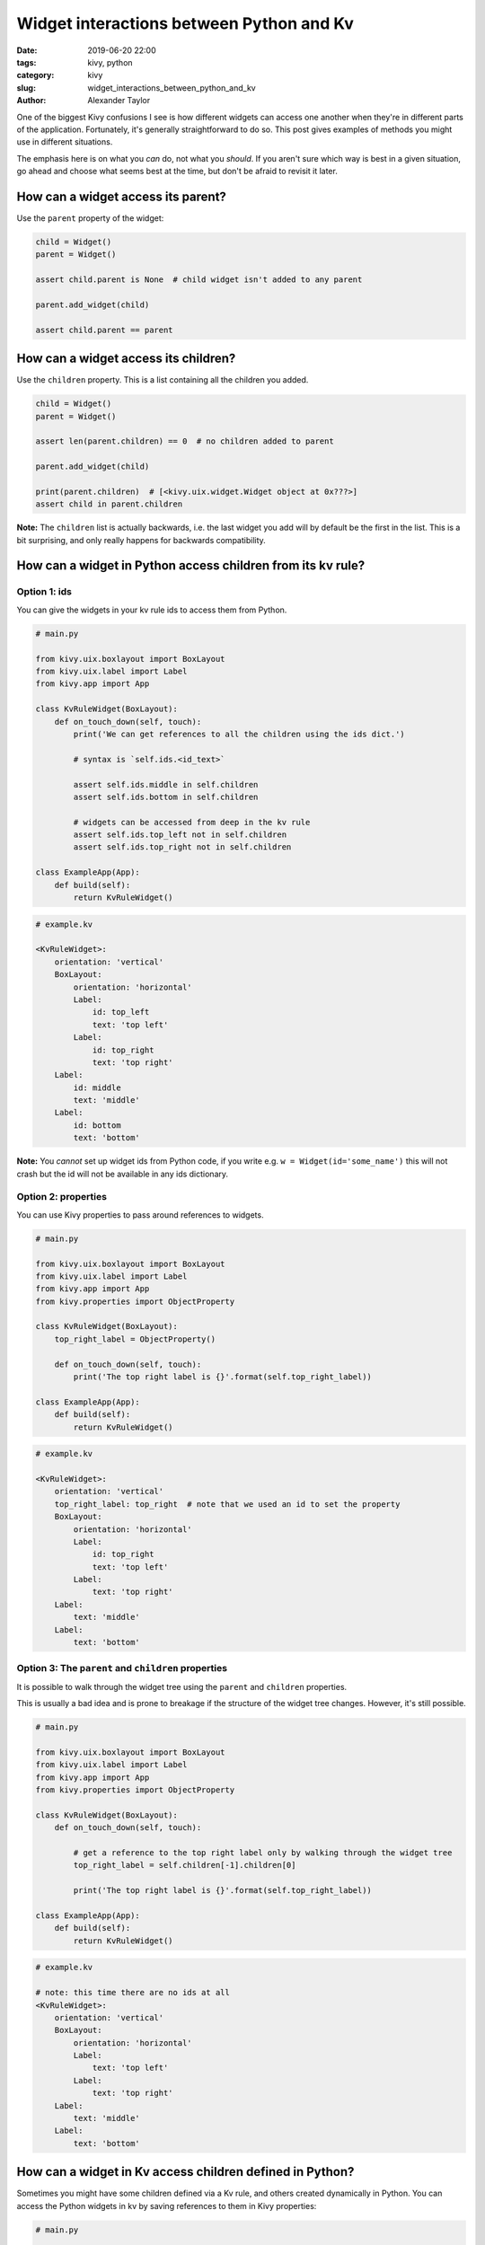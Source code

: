 Widget interactions between Python and Kv
#########################################

:date: 2019-06-20 22:00
:tags: kivy, python
:category: kivy
:slug: widget_interactions_between_python_and_kv
:author: Alexander Taylor

One of the biggest Kivy confusions I see is how different widgets can
access one another when they're in different parts of the
application. Fortunately, it's generally straightforward to do so. This
post gives examples of methods you might use in different situations.

The emphasis here is on what you *can* do, not what you *should*. If
you aren't sure which way is best in a given situation, go ahead and
choose what seems best at the time, but don't be afraid to revisit it
later.

How can a widget access its parent?
===================================

Use the ``parent`` property of the widget:

.. code-block:: python

   child = Widget()
   parent = Widget()

   assert child.parent is None  # child widget isn't added to any parent

   parent.add_widget(child)

   assert child.parent == parent


How can a widget access its children?
=====================================

Use the ``children`` property. This is a list containing all the children you added.

.. code-block:: python

   child = Widget()
   parent = Widget()

   assert len(parent.children) == 0  # no children added to parent

   parent.add_widget(child)

   print(parent.children)  # [<kivy.uix.widget.Widget object at 0x???>]
   assert child in parent.children

**Note:** The ``children`` list is actually backwards, i.e. the last
widget you add will by default be the first in the
list. This is a bit surprising, and only really happens for
backwards compatibility.

How can a widget in Python access children from its kv rule?
============================================================

Option 1: ids
-------------

You can give the widgets in your kv rule ids to access them from Python.

.. code-block:: python

   # main.py

   from kivy.uix.boxlayout import BoxLayout
   from kivy.uix.label import Label
   from kivy.app import App

   class KvRuleWidget(BoxLayout):
       def on_touch_down(self, touch):
           print('We can get references to all the children using the ids dict.')

           # syntax is `self.ids.<id_text>`

           assert self.ids.middle in self.children
           assert self.ids.bottom in self.children

           # widgets can be accessed from deep in the kv rule
           assert self.ids.top_left not in self.children
           assert self.ids.top_right not in self.children

   class ExampleApp(App):
       def build(self):
           return KvRuleWidget()

.. code-block:: python

   # example.kv

   <KvRuleWidget>:
       orientation: 'vertical'
       BoxLayout:
           orientation: 'horizontal'
           Label:
               id: top_left
               text: 'top left'
           Label:
               id: top_right
               text: 'top right'
       Label:
           id: middle
           text: 'middle'
       Label:
           id: bottom
           text: 'bottom'

**Note:** You *cannot* set up widget ids from Python code, if
you write e.g. ``w = Widget(id='some_name')`` this will not
crash but the id will not be available in any ids
dictionary.

Option 2: properties
--------------------

You can use Kivy properties to pass around references to widgets.

.. code-block:: python

   # main.py

   from kivy.uix.boxlayout import BoxLayout
   from kivy.uix.label import Label
   from kivy.app import App
   from kivy.properties import ObjectProperty

   class KvRuleWidget(BoxLayout):
       top_right_label = ObjectProperty()

       def on_touch_down(self, touch):
           print('The top right label is {}'.format(self.top_right_label))

   class ExampleApp(App):
       def build(self):
           return KvRuleWidget()

.. code-block:: python

   # example.kv

   <KvRuleWidget>:
       orientation: 'vertical'
       top_right_label: top_right  # note that we used an id to set the property
       BoxLayout:
           orientation: 'horizontal'
           Label:
               id: top_right
               text: 'top left'
           Label:
               text: 'top right'
       Label:
           text: 'middle'
       Label:
           text: 'bottom'

Option 3: The ``parent`` and ``children`` properties
----------------------------------------------------

It is possible to walk through the widget tree using the ``parent`` and ``children`` properties.

This is usually a bad idea and is prone to breakage if the structure
of the widget tree changes. However, it's still possible.

.. code-block:: python

   # main.py

   from kivy.uix.boxlayout import BoxLayout
   from kivy.uix.label import Label
   from kivy.app import App
   from kivy.properties import ObjectProperty

   class KvRuleWidget(BoxLayout):
       def on_touch_down(self, touch):

           # get a reference to the top right label only by walking through the widget tree
           top_right_label = self.children[-1].children[0]

           print('The top right label is {}'.format(self.top_right_label))

   class ExampleApp(App):
       def build(self):
           return KvRuleWidget()

.. code-block:: python

   # example.kv

   # note: this time there are no ids at all
   <KvRuleWidget>:
       orientation: 'vertical'
       BoxLayout:
           orientation: 'horizontal'
           Label:
               text: 'top left'
           Label:
               text: 'top right'
       Label:
           text: 'middle'
       Label:
           text: 'bottom'

How can a widget in Kv access children defined in Python?
=========================================================

Sometimes you might have some children defined via a Kv rule, and
others created dynamically in Python. You can access the Python
widgets in kv by saving references to them in Kivy properties:

.. code-block:: python

   # main.py

   from kivy.uix.boxlayout import BoxLayout
   from kivy.uix.label import Label
   from kivy.app import App
   from kivy.properties import ObjectProperty

   class KvRuleWidget(BoxLayout):
       label_created_in_python = ObjectProperty()

       def __init__(self, **kwargs):
           super().__init__(**kwargs)

           # add a widget from python code
           label = Label(text='label created in Python')
           self.add_widget(label)
           self.label_created_in_python = label  # save a reference

   class ExampleApp(App):
       def build(self):
           return KvRuleWidget()

.. code-block:: python

   # example.kv

   <KvRuleWidget>:
       orientation: 'vertical'
       Label:
           text: 'label created in Kv'
       Label:
           text: 'the label created in Python has text "{}"'.format(root.label_created_in_python.text)

How can a widget defined in a kv rule access a widget defined in another kv rule?
=================================================================================

Sometimes you might have two widgets in very different places that
need to talk to one another somehow. Usually the best way to achieve
this is to consider how they are related to one another, and pass
information between them via their common relations.

Also see the next Section for how to access any widget from anywhere,
without worrying about how the widgets are related. However, that
usually isn't such a good choice in the long run.

The following example is deliberately very simple, but the same
principles can be used to link together widgets across your whole
program using references passed around where the kv rules meet.

.. code-block:: python

   # main.py

   from kivy.uix.boxlayout import BoxLayout
   from kivy.uix.button import Button
   from kivy.uix.label import Label
   from kivy.app import App
   from kivy.properties import ObjectProperty

   class IncrementCounterButton(Button):
       counter = NumericProperty(0)
       def on_press(self):
           self.counter += 1

   class CounterLabel(Label):
       counter = NumericProperty(0)

   class RootWidget(BoxLayout):
       pass

   class ExampleApp(App):
       def build(self):
           return RootWidget()

.. code-block:: python

   # example.kv

   <IncrementCounterButton>:
       text: 'press me'

   <CounterLabel>:
       text: 'the counter value is {}'.format(app.counter)  # `app` in kv is equivalent to `App.get_running_app()` in Python

   <RootWidget>:
       orientation: 'vertical'
       CounterLabel:
           counter: button.counter  # this means the CounterLabel's counter will always match the button's counter
       IncrementCounterButton:
           id: button

How can any widget access any other widget from anywhere?
=========================================================

Sometimes you really do want widgets to interact with one another
without any good relationship between them. You can do this in a
convenient way by using a Kivy property in the App class.

**Note:** This is notionally similar to using a global variable, and
is often bad practice for all the same reasons.

The following example is quite contrived to keep it simple. In this
case you could probably think of a better way to do the same thing,
perhaps using the methods from the previous Sections.

.. code-block:: python

   # main.py

   from kivy.uix.boxlayout import BoxLayout
   from kivy.uix.button import Button
   from kivy.uix.label import Label
   from kivy.app import App
   from kivy.properties import ObjectProperty

   class IncrementCounterButton(Button):
       def on_press(self):
           # You can always access your App class from Python as follows:
           App.get_running_app().counter += 1

   class CounterLabel(Label):
       counter = NumericProperty(0)

   class ExampleApp(App):
       def build(self):
           boxlayout = BoxLayout(orientation='vertical')
           label = CounterLabel()
           button = IncrementCounterButton()

           boxlayout.add_widget(label)
           boxlayout.add_widget(button)

           return boxlayout

.. code-block:: python

   # example.kv

   <IncrementCounterButton>:
       text: 'press me'

   <CounterLabel>:
       text: 'the counter value is {}'.format(app.counter)  # `app` in kv is equivalent to `App.get_running_app()` in Python
